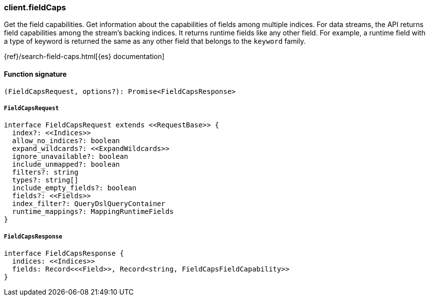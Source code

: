 [[reference-field_caps]]

////////
===========================================================================================================================
||                                                                                                                       ||
||                                                                                                                       ||
||                                                                                                                       ||
||        ██████╗ ███████╗ █████╗ ██████╗ ███╗   ███╗███████╗                                                            ||
||        ██╔══██╗██╔════╝██╔══██╗██╔══██╗████╗ ████║██╔════╝                                                            ||
||        ██████╔╝█████╗  ███████║██║  ██║██╔████╔██║█████╗                                                              ||
||        ██╔══██╗██╔══╝  ██╔══██║██║  ██║██║╚██╔╝██║██╔══╝                                                              ||
||        ██║  ██║███████╗██║  ██║██████╔╝██║ ╚═╝ ██║███████╗                                                            ||
||        ╚═╝  ╚═╝╚══════╝╚═╝  ╚═╝╚═════╝ ╚═╝     ╚═╝╚══════╝                                                            ||
||                                                                                                                       ||
||                                                                                                                       ||
||    This file is autogenerated, DO NOT send pull requests that changes this file directly.                             ||
||    You should update the script that does the generation, which can be found in:                                      ||
||    https://github.com/elastic/elastic-client-generator-js                                                             ||
||                                                                                                                       ||
||    You can run the script with the following command:                                                                 ||
||       npm run elasticsearch -- --version <version>                                                                    ||
||                                                                                                                       ||
||                                                                                                                       ||
||                                                                                                                       ||
===========================================================================================================================
////////

[discrete]
=== client.fieldCaps

Get the field capabilities. Get information about the capabilities of fields among multiple indices. For data streams, the API returns field capabilities among the stream’s backing indices. It returns runtime fields like any other field. For example, a runtime field with a type of keyword is returned the same as any other field that belongs to the `keyword` family.

{ref}/search-field-caps.html[{es} documentation]

[discrete]
==== Function signature

[source,ts]
----
(FieldCapsRequest, options?): Promise<FieldCapsResponse>
----

[discrete]
===== `FieldCapsRequest`

[source,ts]
----
interface FieldCapsRequest extends <<RequestBase>> {
  index?: <<Indices>>
  allow_no_indices?: boolean
  expand_wildcards?: <<ExpandWildcards>>
  ignore_unavailable?: boolean
  include_unmapped?: boolean
  filters?: string
  types?: string[]
  include_empty_fields?: boolean
  fields?: <<Fields>>
  index_filter?: QueryDslQueryContainer
  runtime_mappings?: MappingRuntimeFields
}
----

[discrete]
===== `FieldCapsResponse`

[source,ts]
----
interface FieldCapsResponse {
  indices: <<Indices>>
  fields: Record<<<Field>>, Record<string, FieldCapsFieldCapability>>
}
----

